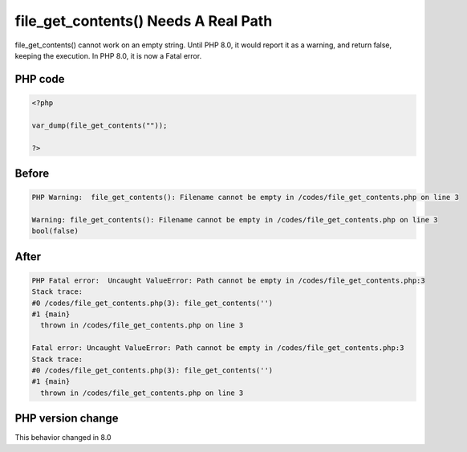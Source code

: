 .. _`file_get_contents()-needs-a-real-path`:

file_get_contents() Needs A Real Path
=====================================
.. meta::
	:description:
		file_get_contents() Needs A Real Path: file_get_contents() cannot work on an empty string.
	:twitter:card: summary_large_image
	:twitter:site: @exakat
	:twitter:title: file_get_contents() Needs A Real Path
	:twitter:description: file_get_contents() Needs A Real Path: file_get_contents() cannot work on an empty string
	:twitter:creator: @exakat
	:twitter:image:src: https://php-changed-behaviors.readthedocs.io/en/latest/_static/logo.png
	:og:image: https://php-changed-behaviors.readthedocs.io/en/latest/_static/logo.png
	:og:title: file_get_contents() Needs A Real Path
	:og:type: article
	:og:description: file_get_contents() cannot work on an empty string
	:og:url: https://php-tips.readthedocs.io/en/latest/tips/file_get_contents.html
	:og:locale: en

file_get_contents() cannot work on an empty string. Until PHP 8.0, it would report it as a warning, and return false, keeping the execution. In PHP 8.0, it is now a Fatal error.

PHP code
________
.. code-block:: php

   <?php
   
   var_dump(file_get_contents(""));
   
   ?>

Before
______
.. code-block:: output

   PHP Warning:  file_get_contents(): Filename cannot be empty in /codes/file_get_contents.php on line 3
   
   Warning: file_get_contents(): Filename cannot be empty in /codes/file_get_contents.php on line 3
   bool(false)
   

After
______
.. code-block:: output

   PHP Fatal error:  Uncaught ValueError: Path cannot be empty in /codes/file_get_contents.php:3
   Stack trace:
   #0 /codes/file_get_contents.php(3): file_get_contents('')
   #1 {main}
     thrown in /codes/file_get_contents.php on line 3
   
   Fatal error: Uncaught ValueError: Path cannot be empty in /codes/file_get_contents.php:3
   Stack trace:
   #0 /codes/file_get_contents.php(3): file_get_contents('')
   #1 {main}
     thrown in /codes/file_get_contents.php on line 3
   


PHP version change
__________________
This behavior changed in 8.0



